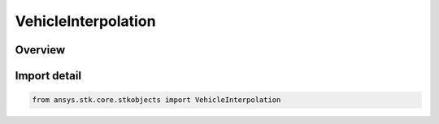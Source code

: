 VehicleInterpolation
====================

.. py:class:: ansys.stk.core.stkobjects.VehicleInterpolation

   Bases: py:obj:`~ansys.stk.core.stkobjects.IVehicleInterpolation`

   Class defining interpolation for the HPOP integrator.

.. py:currentmodule:: VehicleInterpolation

Overview
--------


Import detail
-------------

.. code-block:: python

    from ansys.stk.core.stkobjects import VehicleInterpolation




